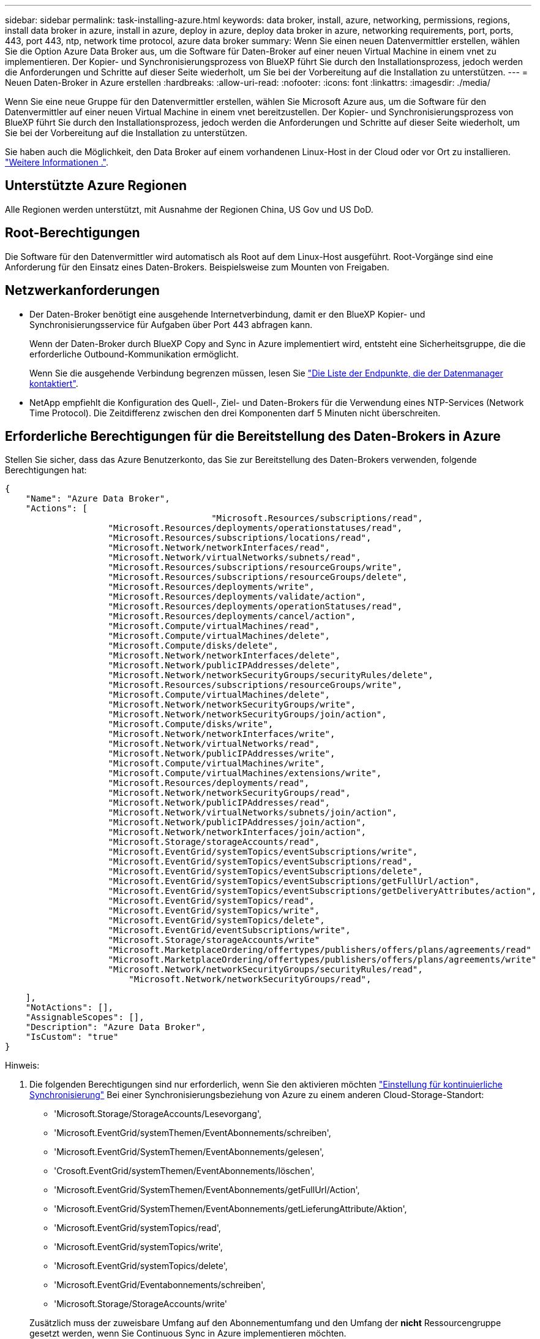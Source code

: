 ---
sidebar: sidebar 
permalink: task-installing-azure.html 
keywords: data broker, install, azure, networking, permissions, regions, install data broker in azure, install in azure, deploy in azure, deploy data broker in azure, networking requirements, port, ports, 443, port 443, ntp, network time protocol, azure data broker 
summary: Wenn Sie einen neuen Datenvermittler erstellen, wählen Sie die Option Azure Data Broker aus, um die Software für Daten-Broker auf einer neuen Virtual Machine in einem vnet zu implementieren. Der Kopier- und Synchronisierungsprozess von BlueXP führt Sie durch den Installationsprozess, jedoch werden die Anforderungen und Schritte auf dieser Seite wiederholt, um Sie bei der Vorbereitung auf die Installation zu unterstützen. 
---
= Neuen Daten-Broker in Azure erstellen
:hardbreaks:
:allow-uri-read: 
:nofooter: 
:icons: font
:linkattrs: 
:imagesdir: ./media/


[role="lead"]
Wenn Sie eine neue Gruppe für den Datenvermittler erstellen, wählen Sie Microsoft Azure aus, um die Software für den Datenvermittler auf einer neuen Virtual Machine in einem vnet bereitzustellen. Der Kopier- und Synchronisierungsprozess von BlueXP führt Sie durch den Installationsprozess, jedoch werden die Anforderungen und Schritte auf dieser Seite wiederholt, um Sie bei der Vorbereitung auf die Installation zu unterstützen.

Sie haben auch die Möglichkeit, den Data Broker auf einem vorhandenen Linux-Host in der Cloud oder vor Ort zu installieren. link:task-installing-linux.html["Weitere Informationen ."].



== Unterstützte Azure Regionen

Alle Regionen werden unterstützt, mit Ausnahme der Regionen China, US Gov und US DoD.



== Root-Berechtigungen

Die Software für den Datenvermittler wird automatisch als Root auf dem Linux-Host ausgeführt. Root-Vorgänge sind eine Anforderung für den Einsatz eines Daten-Brokers. Beispielsweise zum Mounten von Freigaben.



== Netzwerkanforderungen

* Der Daten-Broker benötigt eine ausgehende Internetverbindung, damit er den BlueXP Kopier- und Synchronisierungsservice für Aufgaben über Port 443 abfragen kann.
+
Wenn der Daten-Broker durch BlueXP Copy and Sync in Azure implementiert wird, entsteht eine Sicherheitsgruppe, die die erforderliche Outbound-Kommunikation ermöglicht.

+
Wenn Sie die ausgehende Verbindung begrenzen müssen, lesen Sie link:reference-networking.html["Die Liste der Endpunkte, die der Datenmanager kontaktiert"].

* NetApp empfiehlt die Konfiguration des Quell-, Ziel- und Daten-Brokers für die Verwendung eines NTP-Services (Network Time Protocol). Die Zeitdifferenz zwischen den drei Komponenten darf 5 Minuten nicht überschreiten.




== Erforderliche Berechtigungen für die Bereitstellung des Daten-Brokers in Azure

Stellen Sie sicher, dass das Azure Benutzerkonto, das Sie zur Bereitstellung des Daten-Brokers verwenden, folgende Berechtigungen hat:

[source, json]
----
{
    "Name": "Azure Data Broker",
    "Actions": [
					"Microsoft.Resources/subscriptions/read",
                    "Microsoft.Resources/deployments/operationstatuses/read",
                    "Microsoft.Resources/subscriptions/locations/read",
                    "Microsoft.Network/networkInterfaces/read",
                    "Microsoft.Network/virtualNetworks/subnets/read",
                    "Microsoft.Resources/subscriptions/resourceGroups/write",
                    "Microsoft.Resources/subscriptions/resourceGroups/delete",
                    "Microsoft.Resources/deployments/write",
                    "Microsoft.Resources/deployments/validate/action",
                    "Microsoft.Resources/deployments/operationStatuses/read",
                    "Microsoft.Resources/deployments/cancel/action",
                    "Microsoft.Compute/virtualMachines/read",
                    "Microsoft.Compute/virtualMachines/delete",
                    "Microsoft.Compute/disks/delete",
                    "Microsoft.Network/networkInterfaces/delete",
                    "Microsoft.Network/publicIPAddresses/delete",
                    "Microsoft.Network/networkSecurityGroups/securityRules/delete",
                    "Microsoft.Resources/subscriptions/resourceGroups/write",
                    "Microsoft.Compute/virtualMachines/delete",
                    "Microsoft.Network/networkSecurityGroups/write",
                    "Microsoft.Network/networkSecurityGroups/join/action",
                    "Microsoft.Compute/disks/write",
                    "Microsoft.Network/networkInterfaces/write",
                    "Microsoft.Network/virtualNetworks/read",
                    "Microsoft.Network/publicIPAddresses/write",
                    "Microsoft.Compute/virtualMachines/write",
                    "Microsoft.Compute/virtualMachines/extensions/write",
                    "Microsoft.Resources/deployments/read",
                    "Microsoft.Network/networkSecurityGroups/read",
                    "Microsoft.Network/publicIPAddresses/read",
                    "Microsoft.Network/virtualNetworks/subnets/join/action",
                    "Microsoft.Network/publicIPAddresses/join/action",
                    "Microsoft.Network/networkInterfaces/join/action",
                    "Microsoft.Storage/storageAccounts/read",
                    "Microsoft.EventGrid/systemTopics/eventSubscriptions/write",
                    "Microsoft.EventGrid/systemTopics/eventSubscriptions/read",
                    "Microsoft.EventGrid/systemTopics/eventSubscriptions/delete",
                    "Microsoft.EventGrid/systemTopics/eventSubscriptions/getFullUrl/action",
                    "Microsoft.EventGrid/systemTopics/eventSubscriptions/getDeliveryAttributes/action",
                    "Microsoft.EventGrid/systemTopics/read",
                    "Microsoft.EventGrid/systemTopics/write",
                    "Microsoft.EventGrid/systemTopics/delete",
                    "Microsoft.EventGrid/eventSubscriptions/write",
                    "Microsoft.Storage/storageAccounts/write"
                    "Microsoft.MarketplaceOrdering/offertypes/publishers/offers/plans/agreements/read"
                    "Microsoft.MarketplaceOrdering/offertypes/publishers/offers/plans/agreements/write"
                    "Microsoft.Network/networkSecurityGroups/securityRules/read",
        	        "Microsoft.Network/networkSecurityGroups/read",
----
....
    ],
    "NotActions": [],
    "AssignableScopes": [],
    "Description": "Azure Data Broker",
    "IsCustom": "true"
}
....
Hinweis:

. Die folgenden Berechtigungen sind nur erforderlich, wenn Sie den aktivieren möchten https://docs.netapp.com/us-en/bluexp-copy-sync/task-creating-relationships.html#settings["Einstellung für kontinuierliche Synchronisierung"] Bei einer Synchronisierungsbeziehung von Azure zu einem anderen Cloud-Storage-Standort:
+
** 'Microsoft.Storage/StorageAccounts/Lesevorgang',
** 'Microsoft.EventGrid/systemThemen/EventAbonnements/schreiben',
** 'Microsoft.EventGrid/SystemThemen/EventAbonnements/gelesen',
** 'Crosoft.EventGrid/systemThemen/EventAbonnements/löschen',
** 'Microsoft.EventGrid/SystemThemen/EventAbonnements/getFullUrl/Action',
** 'Microsoft.EventGrid/SystemThemen/EventAbonnements/getLieferungAttribute/Aktion',
** 'Microsoft.EventGrid/systemTopics/read',
** 'Microsoft.EventGrid/systemTopics/write',
** 'Microsoft.EventGrid/systemTopics/delete',
** 'Microsoft.EventGrid/Eventabonnements/schreiben',
** 'Microsoft.Storage/StorageAccounts/write'


+
Zusätzlich muss der zuweisbare Umfang auf den Abonnementumfang und den Umfang der *nicht* Ressourcengruppe gesetzt werden, wenn Sie Continuous Sync in Azure implementieren möchten.

. Die folgenden Berechtigungen sind nur erforderlich, wenn Sie Ihre eigene Sicherheit für die Erstellung des Datenbrokers auswählen möchten:
+
** „Microsoft.Network/networkSecurityGroups/securityRules/read"
** „Microsoft.Network/networkSecurityGroups/read"






== Authentifizierungsmethode

Wenn Sie den Daten-Broker bereitstellen, müssen Sie eine Authentifizierungsmethode für die Virtual Machine auswählen: Ein Passwort oder ein SSH Public-Private Key-Paar.

Hilfe zum Erstellen eines Schlüsselpaares finden Sie unter https://docs.microsoft.com/en-us/azure/virtual-machines/linux/mac-create-ssh-keys["Azure Dokumentation: Erstellen und Verwenden eines öffentlichen SSH-privaten Schlüsselpaares für Linux VMs in Azure"^].



== Erstellen Sie den Daten-Broker

Es gibt verschiedene Möglichkeiten, einen neuen Daten-Broker zu erstellen. In diesen Schritten wird beschrieben, wie ein Daten-Broker in Azure bei der Erstellung einer Synchronisierungsbeziehung installiert wird.

.Schritte
. Wählen Sie im BlueXP -Navigationsmenü *Mobilität > Kopieren und Synchronisieren*.
. Wählen Sie *Neue Synchronisierung Erstellen*.
. Wählen Sie auf der Seite *Synchronisierungsbeziehung definieren* eine Quelle und ein Ziel aus und wählen Sie *Weiter*.
+
Führen Sie die Schritte aus, bis Sie die Seite *Data Broker Group* öffnen.

. Wählen Sie auf der Seite *Data Broker Group* *Create Data Broker* aus und wählen Sie dann *Microsoft Azure* aus.
+
image:screenshot-azure.png["Einen Screenshot der Seite „Data Broker“ mit der Wahl zwischen AWS, Azure, Google Cloud und einem Daten-Broker vor Ort."]

. Geben Sie einen Namen für den Daten-Broker ein und wählen Sie *Weiter*.
. Wenn Sie dazu aufgefordert werden, melden Sie sich bei Ihrem Microsoft-Konto an. Wenn Sie nicht dazu aufgefordert werden, wählen Sie *bei Azure anmelden*.
+
Das Formular ist Eigentum von Microsoft und wird von Microsoft gehostet. Ihre Zugangsdaten werden nicht an NetApp bereitgestellt.

. Wählen Sie einen Speicherort für den Daten-Broker aus, und geben Sie grundlegende Details zur virtuellen Maschine ein.
+
image:screenshot_azure_data_broker.png["Einen Screenshot der Seite zur Azure Bereitstellung mit den folgenden Feldern: Abonnement, Azure-Region, vnet, Subnetz, VM-Name, Benutzername, Authentifizierungsmethode und Ressourcengruppe."]

+

NOTE: Wenn Sie eine Partnerschaft mit Continuous Sync implementieren möchten, müssen Sie Ihrem Daten-Broker eine benutzerdefinierte Rolle zuweisen. Dies kann auch manuell ausgeführt werden, nachdem der Broker erstellt wurde.

. Geben Sie eine Proxy-Konfiguration an, wenn ein Proxy für den Internetzugriff im vnet erforderlich ist.
. Wählen Sie *Weiter*. Wenn Sie Ihrem Daten-Broker S3-Berechtigungen hinzufügen möchten, geben Sie Ihren AWS-Zugriff und Ihre geheimen Schlüssel ein.
. Wählen Sie *Weiter*, und lassen Sie die Seite geöffnet, bis die Bereitstellung abgeschlossen ist.
+
Dieser Vorgang kann bis zu 7 Minuten dauern.

. Wählen Sie in BlueXP Kopier- und Synchronisierungsfunktion *Weiter* aus, sobald der Daten-Broker verfügbar ist.
. Füllen Sie die Seiten im Assistenten aus, um die neue Synchronisierungsbeziehung zu erstellen.


.Ergebnis
Sie haben einen Data Broker in Azure bereitgestellt und eine neue Synchronisierungsbeziehung erstellt. Sie können diesen Daten-Broker mit zusätzlichen Synchronisierungsbeziehungen verwenden.

.Möchten Sie eine Nachricht über die Notwendigkeit einer Administratorerklärung erhalten?
****
Wenn Microsoft Sie benachrichtigt, dass eine Administratorgenehmigung erforderlich ist, weil die Kopie und Synchronisierung von BlueXP für den Zugriff auf Ressourcen in Ihrem Unternehmen für Sie Berechtigungen benötigt, haben Sie zwei Optionen:

. Bitten Sie Ihren AD-Administrator, Ihnen die folgende Berechtigung zu erteilen:
+
In Azure gehen Sie zu *Admin Center > Azure AD > Users and Groups > User Settings* und aktivieren Sie *Benutzer können den Zugriff von Apps auf Unternehmensdaten für sie zustimmen*.

. Bitten Sie Ihren AD-Administrator um Zustimmung für *CloudSync-AzureDataBrokerCreator* unter Verwendung der folgenden URL (dies ist der Admin-Einwilligungsendpunkt):
+
\https://login.microsoftonline.com/{FILL HIER IHRE MANDANTEN-ID}/v2.0/adminZustimmung?Client_id=8ee4ca3a-bafa-4831-97cc-5a38923c85&redirect_uri=https://cloudsync.netapp.com&scope=https://management.azure.com/user_impersonationhttps://graph.microsoft.com/User.Read

+
Wie in der URL dargestellt, ist unsere App-URL \https://cloudsync.netapp.com und die Application-Client-ID 8ee4ca3a-bafa-4831-97cc-5a38923cab85.



****


== Details zur VM für den Datenmanager

Durch die BlueXP Kopier- und Synchronisierungsfunktion wird ein Daten-Broker in Azure mithilfe der folgenden Konfiguration erstellt.

Node.js-Kompatibilität:: V21.2.0
VM-Typ:: Standard DS4 v2
VCPUs:: 8
RAM:: 28 GB
Betriebssystem:: Rocky Linux 9.0
Festplattengröße und -Typ:: 64 GB Premium-SSD

